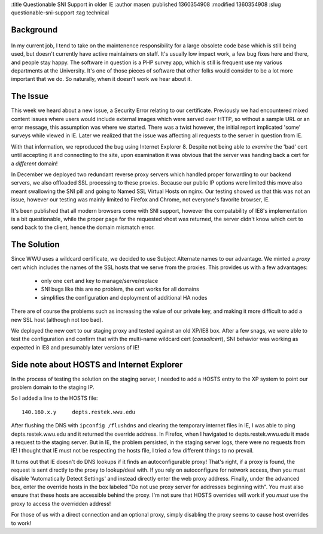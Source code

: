 :title Questionable SNI Support in older IE
:author masen
:published 1360354908
:modified 1360354908
:slug questionable-sni-support
:tag technical

Background
==========

.. figure:: /img/blog/ie8_logo.jpg
   :alt: ie8 logo
   :figclass: float-left

In my current job, I tend to take on the maintenence responsibility for a large
obsolete code base which is still being used, but doesn't currently have active
maintainers on staff. It's usually low impact work, a few bug fixes here and
there, and people stay happy. The software in question is a PHP survey app, which is
still is frequent use my various departments at the University. It's one of 
those pieces of software that other folks would consider to be a lot more important
that we do. So naturally, when it doesn't work we hear about it.

The Issue
=========

This week we heard about a new issue, a Security Error relating to our certificate.
Previously we had encountered mixed content issues where users would include external
images which were served over HTTP, so without a sample URL or an error message, 
this assumption was where we started. There was a twist however, the initial 
report implicated 'some' surveys while viewed in IE. Later we realized that the 
issue was affecting all requests to the server in question from IE.

With that information, we reproduced the bug using Internet Explorer 8. Despite 
not being able to *examine* the 'bad' cert until accepting it and connecting
to the site, upon examination it was obvious that the server was handing back 
a cert for a *different* domain! 

In December we deployed two redundant reverse
proxy servers which handled proper forwarding to our backend servers, we also
offloaded SSL processing to these proxies. Because our public IP options were limited
this move also meant swallowing the SNI pill and going to Named SSL Virtual Hosts
on nginx. Our testing showed us that this was not an issue, however our testing 
was mainly limited to Firefox and Chrome, not everyone's favorite browser, IE.

It's been published that all modern browsers come with SNI support, however the 
compatability of IE8's implementation is a bit questionable, while the proper 
page for the requested vhost was returned, the server didn't know which cert
to send back to the client, hence the domain mismatch error.

The Solution
============

Since WWU uses a wildcard certificate, we decided to use Subject Alternate names 
to our advantage. We minted a *proxy* cert which includes the names of the SSL hosts
that we serve from the proxies. This provides us with a few advantages:

  * only one cert and key to manage/serve/replace
  * SNI bugs like this are no problem, the cert works for all domains
  * simplifies the configuration and deployment of additional HA nodes

There are of course the problems such as increasing the value of our private
key, and making it more difficult to add a new SSL host (although not too bad).

We deployed the new cert to our staging proxy and tested against an old XP/IE8
box. After a few snags, we were able to test the configuration and confirm that
with the multi-name wildcard cert (*consolicert*), SNI behavior was working
as expected in IE8 and presumably later versions of IE!

Side note about HOSTS and Internet Explorer
===========================================

In the process of testing the solution on the staging server, I needed to add a
HOSTS entry to the XP system to point our problem domain to the staging IP.

So I added a line to the HOSTS file::

    140.160.x.y     depts.restek.wwu.edu

After flushing the DNS with ``ipconfig /flushdns`` and clearing the temporary 
internet files in IE, I was able to ping depts.restek.wwu.edu and it returned
the override address. In Firefox, when I havigated to depts.restek.wwu.edu it
made a request to the staging server. But in IE, the problem persisted, in the
staging server logs, there were no requests from IE! I thought that IE must not
be respecting the hosts file, I tried a few different things to no prevail.

It turns out that IE doesn't do DNS lookups if it finds an autoconfigurable 
proxy! That's right, if a proxy is found, the request is sent directly to the
proxy to lookup/deal with. If you rely on autoconfigure for network access, 
then you must disable 'Automatically Detect Settings' and instead directly
enter the web proxy address. Finally, under the advanced box, enter the 
override hosts in the box labeled "Do not use proxy server for addresses 
beginning with". You must also ensure that these hosts are accessible 
behind the proxy. I'm not sure that HOSTS overrides will work if you *must* 
use the proxy to access the overridden address!

For those of us with a direct connection and an optional proxy, simply disabling
the proxy seems to cause host overrides to work!
